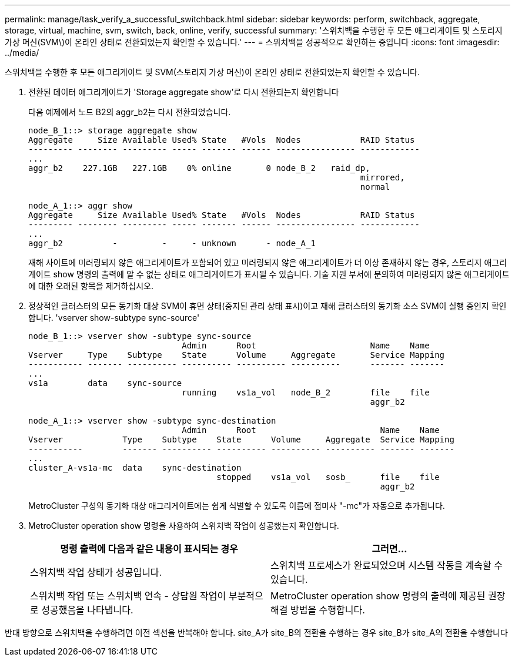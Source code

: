 ---
permalink: manage/task_verify_a_successful_switchback.html 
sidebar: sidebar 
keywords: perform, switchback, aggregate, storage, virtual, machine, svm, switch, back, online, verify, successful 
summary: '스위치백을 수행한 후 모든 애그리게이트 및 스토리지 가상 머신(SVM\)이 온라인 상태로 전환되었는지 확인할 수 있습니다.' 
---
= 스위치백을 성공적으로 확인하는 중입니다
:icons: font
:imagesdir: ../media/


[role="lead"]
스위치백을 수행한 후 모든 애그리게이트 및 SVM(스토리지 가상 머신)이 온라인 상태로 전환되었는지 확인할 수 있습니다.

. 전환된 데이터 애그리게이트가 'Storage aggregate show'로 다시 전환되는지 확인합니다
+
다음 예제에서 노드 B2의 aggr_b2는 다시 전환되었습니다.

+
[listing]
----
node_B_1::> storage aggregate show
Aggregate     Size Available Used% State   #Vols  Nodes            RAID Status
--------- -------- --------- ----- ------- ------ ---------------- ------------
...
aggr_b2    227.1GB   227.1GB    0% online       0 node_B_2   raid_dp,
                                                                   mirrored,
                                                                   normal

node_A_1::> aggr show
Aggregate     Size Available Used% State   #Vols  Nodes            RAID Status
--------- -------- --------- ----- ------- ------ ---------------- ------------
...
aggr_b2          -         -     - unknown      - node_A_1
----
+
재해 사이트에 미러링되지 않은 애그리게이트가 포함되어 있고 미러링되지 않은 애그리게이트가 더 이상 존재하지 않는 경우, 스토리지 애그리게이트 show 명령의 출력에 알 수 없는 상태로 애그리게이트가 표시될 수 있습니다. 기술 지원 부서에 문의하여 미러링되지 않은 애그리게이트에 대한 오래된 항목을 제거하십시오.

. 정상적인 클러스터의 모든 동기화 대상 SVM이 휴면 상태(중지된 관리 상태 표시)이고 재해 클러스터의 동기화 소스 SVM이 실행 중인지 확인합니다. 'vserver show-subtype sync-source'
+
[listing]
----
node_B_1::> vserver show -subtype sync-source
                               Admin      Root                       Name    Name
Vserver     Type    Subtype    State      Volume     Aggregate       Service Mapping
----------- ------- ---------- ---------- ---------- ----------      ------- -------
...
vs1a        data    sync-source
                               running    vs1a_vol   node_B_2        file    file
                                                                     aggr_b2

node_A_1::> vserver show -subtype sync-destination
                               Admin      Root                         Name    Name
Vserver            Type    Subtype    State      Volume     Aggregate  Service Mapping
-----------        ------- ---------- ---------- ---------- ---------- ------- -------
...
cluster_A-vs1a-mc  data    sync-destination
                                      stopped    vs1a_vol   sosb_      file    file
                                                                       aggr_b2
----
+
MetroCluster 구성의 동기화 대상 애그리게이트에는 쉽게 식별할 수 있도록 이름에 접미사 "-mc"가 자동으로 추가됩니다.

. MetroCluster operation show 명령을 사용하여 스위치백 작업이 성공했는지 확인합니다.
+
[cols="2*"]
|===
| 명령 출력에 다음과 같은 내용이 표시되는 경우 | 그러면... 


 a| 
스위치백 작업 상태가 성공입니다.
 a| 
스위치백 프로세스가 완료되었으며 시스템 작동을 계속할 수 있습니다.



 a| 
스위치백 작업 또는 스위치백 연속 - 상담원 작업이 부분적으로 성공했음을 나타냅니다.
 a| 
MetroCluster operation show 명령의 출력에 제공된 권장 해결 방법을 수행합니다.

|===


반대 방향으로 스위치백을 수행하려면 이전 섹션을 반복해야 합니다. site_A가 site_B의 전환을 수행하는 경우 site_B가 site_A의 전환을 수행합니다
